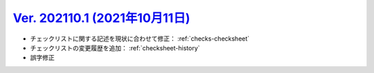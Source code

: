 .. _ver-202110-1:

***********************************************************************************************
`Ver. 202110.1 (2021年10月11日) <https://github.com/freee/a11y-guidelines/releases/202110.1>`__
***********************************************************************************************

*  チェックリストに関する記述を現状に合わせて修正： :ref:`checks-checksheet`
*  チェックリストの変更履歴を追加： :ref:`checksheet-history`
*  誤字修正

